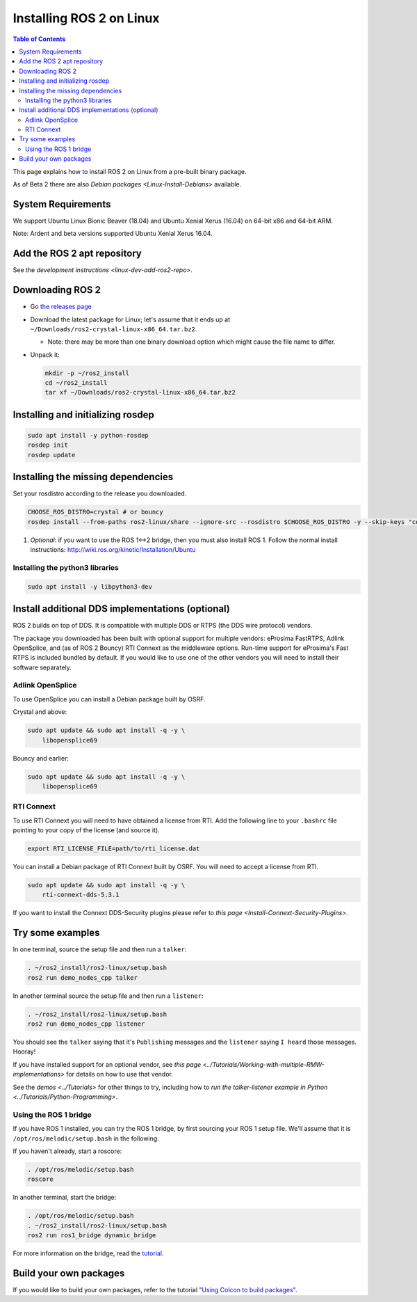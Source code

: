 .. redirect-from::

    Linux-Install-Binary

Installing ROS 2 on Linux
=========================

.. contents:: Table of Contents
   :depth: 2
   :local:

This page explains how to install ROS 2 on Linux from a pre-built binary package.

As of Beta 2 there are also `Debian packages <Linux-Install-Debians>` available.

System Requirements
-------------------

We support Ubuntu Linux Bionic Beaver (18.04) and Ubuntu Xenial Xerus (16.04) on 64-bit x86 and 64-bit ARM.

Note: Ardent and beta versions supported Ubuntu Xenial Xerus 16.04.

Add the ROS 2 apt repository
----------------------------

See the `development instructions <linux-dev-add-ros2-repo>`.

Downloading ROS 2
-----------------


* Go `the releases page <https://github.com/ros2/ros2/releases>`_
* Download the latest package for Linux; let's assume that it ends up at ``~/Downloads/ros2-crystal-linux-x86_64.tar.bz2``.

  * Note: there may be more than one binary download option which might cause the file name to differ.

*
  Unpack it:

  .. code-block:: bash

       mkdir -p ~/ros2_install
       cd ~/ros2_install
       tar xf ~/Downloads/ros2-crystal-linux-x86_64.tar.bz2

Installing and initializing rosdep
----------------------------------

.. code-block:: bash

       sudo apt install -y python-rosdep
       rosdep init
       rosdep update


Installing the missing dependencies
-----------------------------------

Set your rosdistro according to the release you downloaded.

.. code-block:: bash

       CHOOSE_ROS_DISTRO=crystal # or bouncy
       rosdep install --from-paths ros2-linux/share --ignore-src --rosdistro $CHOOSE_ROS_DISTRO -y --skip-keys "console_bridge fastcdr fastrtps libopensplice67 libopensplice69 osrf_testing_tools_cpp poco_vendor rmw_connext_cpp rosidl_typesupport_connext_c rosidl_typesupport_connext_cpp rti-connext-dds-5.3.1 tinyxml_vendor tinyxml2_vendor urdfdom urdfdom_headers"

#. *Optional*\ : if you want to use the ROS 1<->2 bridge, then you must also install ROS 1.
   Follow the normal install instructions: http://wiki.ros.org/kinetic/Installation/Ubuntu

Installing the python3 libraries
^^^^^^^^^^^^^^^^^^^^^^^^^^^^^^^^

.. code-block:: bash

       sudo apt install -y libpython3-dev


Install additional DDS implementations (optional)
-------------------------------------------------

ROS 2 builds on top of DDS.
It is compatible with multiple DDS or RTPS (the DDS wire protocol) vendors.

The package you downloaded has been built with optional support for multiple vendors: eProsima FastRTPS, Adlink OpenSplice, and (as of ROS 2 Bouncy) RTI Connext as the middleware options.
Run-time support for eProsima's Fast RTPS is included bundled by default.
If you would like to use one of the other vendors you will need to install their software separately.

Adlink OpenSplice
^^^^^^^^^^^^^^^^^

To use OpenSplice you can install a Debian package built by OSRF.

Crystal and above:

.. code-block:: bash

       sudo apt update && sudo apt install -q -y \
           libopensplice69

Bouncy and earlier:

.. code-block:: bash

       sudo apt update && sudo apt install -q -y \
           libopensplice69


RTI Connext
^^^^^^^^^^^

To use RTI Connext you will need to have obtained a license from RTI.
Add the following line to your ``.bashrc`` file pointing to your copy of the license (and source it).

.. code-block:: bash

   export RTI_LICENSE_FILE=path/to/rti_license.dat

You can install a Debian package of RTI Connext built by OSRF.
You will need to accept a license from RTI.

.. code-block:: bash

       sudo apt update && sudo apt install -q -y \
           rti-connext-dds-5.3.1


If you want to install the Connext DDS-Security plugins please refer to `this page <Install-Connext-Security-Plugins>`.

Try some examples
-----------------

In one terminal, source the setup file and then run a ``talker``:

.. code-block:: bash

   . ~/ros2_install/ros2-linux/setup.bash
   ros2 run demo_nodes_cpp talker

In another terminal source the setup file and then run a ``listener``:

.. code-block:: bash

   . ~/ros2_install/ros2-linux/setup.bash
   ros2 run demo_nodes_cpp listener

You should see the ``talker`` saying that it's ``Publishing`` messages and the ``listener`` saying ``I heard`` those messages.
Hooray!

If you have installed support for an optional vendor, see `this page <../Tutorials/Working-with-multiple-RMW-implementations>` for details on how to use that vendor.

See the `demos <../Tutorials>` for other things to try, including how to `run the talker-listener example in Python <../Tutorials/Python-Programming>`.

Using the ROS 1 bridge
^^^^^^^^^^^^^^^^^^^^^^

If you have ROS 1 installed, you can try the ROS 1 bridge, by first sourcing your ROS 1 setup file.
We'll assume that it is ``/opt/ros/melodic/setup.bash`` in the following.

If you haven't already, start a roscore:

.. code-block:: bash

   . /opt/ros/melodic/setup.bash
   roscore


In another terminal, start the bridge:

.. code-block:: bash

   . /opt/ros/melodic/setup.bash
   . ~/ros2_install/ros2-linux/setup.bash
   ros2 run ros1_bridge dynamic_bridge

For more information on the bridge, read the `tutorial <https://github.com/ros2/ros1_bridge/blob/master/README.md>`__.

Build your own packages
-----------------------

If you would like to build your own packages, refer to the tutorial `"Using Colcon to build packages" <../Tutorials/Colcon-Tutorial>`__.
